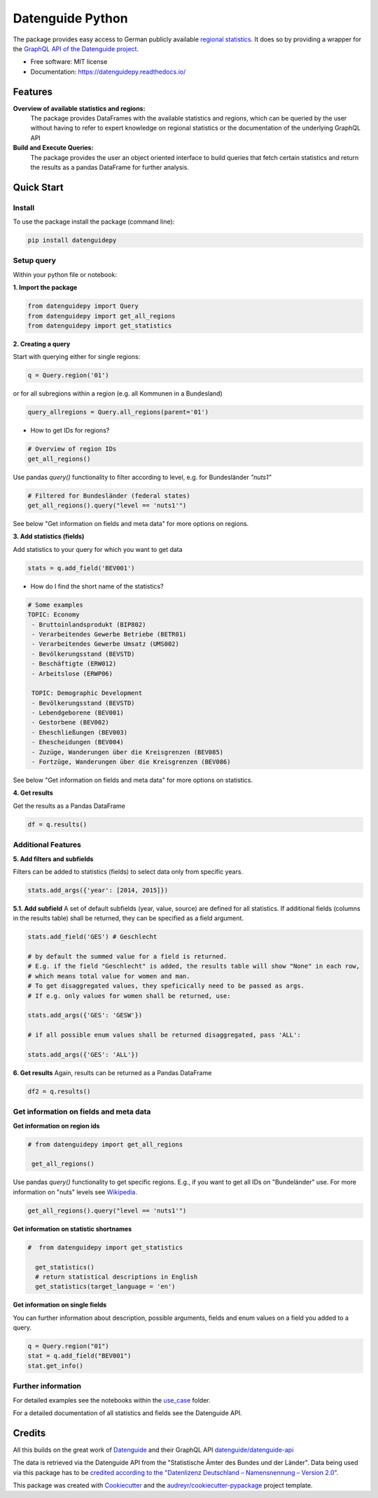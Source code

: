 Datenguide Python
=================


.. image:: https://img.shields.io/pypi/v/datenguidepy.svg
        :target: https://pypi.python.org/pypi/datenguidepy

.. image:: https://img.shields.io/travis/CorrelAid/datenguide-python.svg
        :target: https://travis-ci.org/CorrelAid/datenguide-python

.. image:: https://readthedocs.org/projects/datenguidepy/badge/?version=latest
        :target: https://datenguidepy.readthedocs.io/en/latest/readme/#quick-start

.. image:: https://mybinder.org/badge_logo.svg
 :target: https://mybinder.org/v2/gh/CorrelAid/datenguide-python/master?filepath=use_case

The package provides easy access to German publicly available `regional statistics`_.
It does so by providing a wrapper for the `GraphQL API of the Datenguide project`_.


* Free software: MIT license
* Documentation:  https://datenguidepy.readthedocs.io/


Features
--------

**Overview of available statistics and regions:**
  The package provides DataFrames with the available statistics and regions, which
  can be queried by the user without having to refer to expert knowledge on regional
  statistics or the documentation of the underlying GraphQL API

**Build and Execute Queries:**
  The package provides the user an object oriented interface to build queries that
  fetch certain statistics and return the results as a pandas DataFrame for
  further analysis.

Quick Start
-----------

============
Install
============
To use the package install the package (command line): 

.. code-block:: python

   pip install datenguidepy

============
Setup query
============
Within your python file or notebook:

**1. Import the package**

.. code-block:: python

    from datenguidepy import Query
    from datenguidepy import get_all_regions
    from datenguidepy import get_statistics

**2. Creating a query**

Start with querying either for single regions:

.. code-block:: python

    q = Query.region('01')

or for all subregions within a region (e.g. all Kommunen in a Bundesland)

.. code-block:: python

   query_allregions = Query.all_regions(parent='01')

- How to get IDs for regions?

.. code-block:: python

    # Overview of region IDs
    get_all_regions()

Use pandas *query()* functionality to filter according to level, e.g. for Bundesländer *"nuts1"*

.. code-block:: python

    # Filtered for Bundesländer (federal states)
    get_all_regions().query("level == 'nuts1'")

See below "Get information on fields and meta data" for more options on regions.

**3. Add statistics (fields)**

Add statistics to your query for which you want to get data

.. code-block:: python

    stats = q.add_field('BEV001')

- How do I find the short name of the statistics?

.. code-block:: python

    # Some examples
    TOPIC: Economy
     - Bruttoinlandsprodukt (BIP802)
     - Verarbeitendes Gewerbe Betriebe (BETR01)
     - Verarbeitendes Gewerbe Umsatz (UMS002)
     - Bevölkerungsstand (BEVSTD)
     - Beschäftigte (ERW012)
     - Arbeitslose (ERWP06)

     TOPIC: Demographic Development
     - Bevölkerungsstand (BEVSTD)
     - Lebendgeborene (BEV001)
     - Gestorbene (BEV002)
     - Eheschließungen (BEV003)
     - Ehescheidungen (BEV004)
     - Zuzüge, Wanderungen über die Kreisgrenzen (BEV085)
     - Fortzüge, Wanderungen über die Kreisgrenzen (BEV086)

See below "Get information on fields and meta data" for more options on statistics.

**4. Get results**

Get the results as a Pandas DataFrame

.. code-block:: python

    df = q.results()

===================
Additional Features
===================

**5. Add filters and subfields**

Filters can be added to statistics (fields) to select data only from specific years.

.. code-block:: python

    stats.add_args({'year': [2014, 2015]})

**5.1. Add subfield**
A set of default subfields (year, value, source) are defined for all statistics. 
If additional fields (columns in the results table) shall be returned, they can be specified as a field argument.

.. code-block:: python

    stats.add_field('GES') # Geschlecht

    # by default the summed value for a field is returned. 
    # E.g. if the field "Geschlecht" is added, the results table will show "None" in each row, 
    # which means total value for women and man.
    # To get disaggregated values, they speficically need to be passed as args. 
    # If e.g. only values for women shall be returned, use:

    stats.add_args({'GES': 'GESW'})

    # if all possible enum values shall be returned disaggregated, pass 'ALL':

    stats.add_args({'GES': 'ALL'})

**6. Get results**
Again, results can be returned as a Pandas DataFrame

.. code-block:: python

    df2 = q.results()


=======================================
Get information on fields and meta data
=======================================

**Get information on region ids**

.. code-block:: python

   # from datenguidepy import get_all_regions

    get_all_regions()

Use pandas *query()* functionality to get specific regions. E.g., if you want to get all IDs on "Bundeländer" use.
For more information on "nuts" levels see Wikipedia_.

.. code-block:: python

    get_all_regions().query("level == 'nuts1'")



**Get information on statistic shortnames**

.. code-block:: python

  #  from datenguidepy import get_statistics

    get_statistics()
    # return statistical descriptions in English
    get_statistics(target_language = 'en')

**Get information on single fields**

You can further information about description, possible arguments, fields and enum values on a field you added to a query.

.. code-block:: python

    q = Query.region("01")
    stat = q.add_field("BEV001")
    stat.get_info()

===================
Further information
===================

For detailed examples see the notebooks within the use_case_ folder.

For a detailed documentation of all statistics and fields see the Datenguide API.



Credits
-------
All this builds on the great work of Datenguide_ and their GraphQL API `datenguide/datenguide-api`_ 

The data is retrieved via the Datenguide API from the "Statistische Ämter des Bundes und der Länder". 
Data being used via this package has to be `credited according to the "Datenlizenz Deutschland – Namensnennung – Version 2.0"`_.

This package was created with Cookiecutter_ and the `audreyr/cookiecutter-pypackage`_ project template.

.. _Cookiecutter: https://github.com/audreyr/cookiecutter
.. _`audreyr/cookiecutter-pypackage`: https://github.com/audreyr/cookiecutter-pypackage
.. _`datenguide/datenguide-api`: https://github.com/datenguide/datenguide-api
.. _Datenguide: https://datengui.de/
.. _`GraphQL API of the Datenguide project`: https://github.com/datenguide/datenguide-api
.. _`regional statistics`: https://www.regionalstatistik.de/genesis/online/logon
.. _use_case: https://github.com/CorrelAid/datenguide-python/tree/master/use_case
.. _`credited according to the "Datenlizenz Deutschland – Namensnennung – Version 2.0"`: https://www.regionalstatistik.de/genesis/online;sid=C636A83329D19AF20E3A4F9E767576A9.reg2?Menu=Impressum
.. _Wikipedia: https://de.wikipedia.org/wiki/NUTS:DE#Liste_der_NUTS-Regionen_in_Deutschland_(NUTS_2016)
